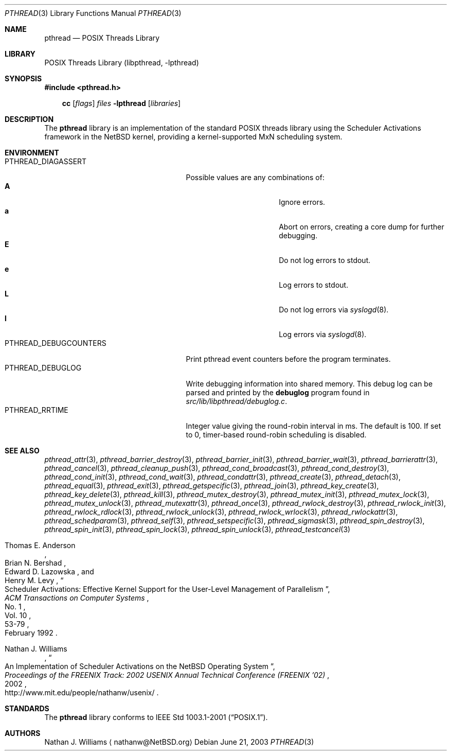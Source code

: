 .\"	$NetBSD: pthread.3,v 1.1 2003/07/24 07:50:25 wiz Exp $
.\"
.\" Copyright (c) 2003 Hubert Feyrer <hubertf@netbsd.org>
.\" and Thomas Klausner <wiz@NetBSD.org>
.\" All rights reserved.
.\"
.\" Redistribution and use in source and binary forms, with or without
.\" modification, are permitted provided that the following conditions
.\" are met:
.\" 1. Redistributions of source code must retain the above copyright
.\"    notice, this list of conditions and the following disclaimer.
.\" 2. Redistributions in binary form must reproduce the above copyright
.\"    notice, this list of conditions and the following disclaimer in the
.\"    documentation and/or other materials provided with the distribution.
.\" 3. The name of the authors may not be used to endorse or promote products
.\"    derived from this software without specific prior written permission.
.\"
.\" THIS SOFTWARE IS PROVIDED BY THE AUTHORS ``AS IS'' AND ANY EXPRESS OR
.\" IMPLIED WARRANTIES, INCLUDING, BUT NOT LIMITED TO, THE IMPLIED WARRANTIES
.\" OF MERCHANTABILITY AND FITNESS FOR A PARTICULAR PURPOSE ARE DISCLAIMED.
.\" IN NO EVENT SHALL THE AUTHORS BE LIABLE FOR ANY DIRECT, INDIRECT,
.\" INCIDENTAL, SPECIAL, EXEMPLARY, OR CONSEQUENTIAL DAMAGES (INCLUDING,
.\" BUT NOT LIMITED TO, PROCUREMENT OF SUBSTITUTE GOODS OR SERVICES;
.\" LOSS OF USE, DATA, OR PROFITS; OR BUSINESS INTERRUPTION) HOWEVER CAUSED
.\" AND ON ANY THEORY OF LIABILITY, WHETHER IN CONTRACT, STRICT LIABILITY,
.\" OR TORT (INCLUDING NEGLIGENCE OR OTHERWISE) ARISING IN ANY WAY
.\" OUT OF THE USE OF THIS SOFTWARE, EVEN IF ADVISED OF THE POSSIBILITY OF
.\" SUCH DAMAGE.
.\"
.Dd June 21, 2003
.Dt PTHREAD 3
.Os
.Sh NAME
.Nm pthread
.Nd POSIX Threads Library
.Sh LIBRARY
.Lb libpthread
.Sh SYNOPSIS
.In pthread.h
.Pp
.Nm cc
.Op Ar flags
.Ar files
.Fl lpthread
.Op Ar libraries
.Sh DESCRIPTION
The
.Nm
library is an implementation of the standard
.Tn POSIX
threads library using the Scheduler Activations framework
in the
.Nx
kernel, providing a kernel-supported MxN scheduling system.
.Sh ENVIRONMENT
.Bl -tag -width PTHREAD_DEBUGCOUNTERSXX -compact
.It Ev PTHREAD_DIAGASSERT
Possible values are any combinations of:
.Bl -tag -width ignoreXX -offset indent -compact
.It Sy A
Ignore errors.
.It Sy a
Abort on errors, creating a core dump for further debugging.
.It Sy E
Do not log errors to stdout.
.It Sy e
Log errors to stdout.
.It Sy L
Do not log errors via
.Xr syslogd 8 .
.It Sy l
Log errors via
.Xr syslogd 8 .
.El
.It Ev PTHREAD_DEBUGCOUNTERS
Print pthread event counters before the program terminates.
.It Ev PTHREAD_DEBUGLOG
Write debugging information into shared memory.
This debug log can be parsed and printed by the
.Nm debuglog
program found in
.Pa src/lib/libpthread/debuglog.c .
.\" Following commented out since it will be removed shortly.
.\".It Ev PTHREAD_PREEMPT
.\"Generate upcalls on a vanilla
.\".Fn preempt .
.It Ev PTHREAD_RRTIME
Integer value giving the round-robin interval in ms.
The default is 100.
If set to 0, timer-based round-robin scheduling is disabled.
.El
.Sh SEE ALSO
.Xr pthread_attr 3 ,
.Xr pthread_barrier_destroy 3 ,
.Xr pthread_barrier_init 3 ,
.Xr pthread_barrier_wait 3 ,
.Xr pthread_barrierattr 3 ,
.Xr pthread_cancel 3 ,
.Xr pthread_cleanup_push 3 ,
.Xr pthread_cond_broadcast 3 ,
.Xr pthread_cond_destroy 3 ,
.Xr pthread_cond_init 3 ,
.Xr pthread_cond_wait 3 ,
.Xr pthread_condattr 3 ,
.Xr pthread_create 3 ,
.Xr pthread_detach 3 ,
.Xr pthread_equal 3 ,
.Xr pthread_exit 3 ,
.Xr pthread_getspecific 3 ,
.Xr pthread_join 3 ,
.Xr pthread_key_create 3 ,
.Xr pthread_key_delete 3 ,
.Xr pthread_kill 3 ,
.Xr pthread_mutex_destroy 3 ,
.Xr pthread_mutex_init 3 ,
.Xr pthread_mutex_lock 3 ,
.Xr pthread_mutex_unlock 3 ,
.Xr pthread_mutexattr 3 ,
.Xr pthread_once 3 ,
.Xr pthread_rwlock_destroy 3 ,
.Xr pthread_rwlock_init 3 ,
.Xr pthread_rwlock_rdlock 3 ,
.Xr pthread_rwlock_unlock 3 ,
.Xr pthread_rwlock_wrlock 3 ,
.Xr pthread_rwlockattr 3 ,
.Xr pthread_schedparam 3 ,
.Xr pthread_self 3 ,
.Xr pthread_setspecific 3 ,
.Xr pthread_sigmask 3 ,
.Xr pthread_spin_destroy 3 ,
.Xr pthread_spin_init 3 ,
.Xr pthread_spin_lock 3 ,
.Xr pthread_spin_unlock 3 ,
.Xr pthread_testcancel 3
.Rs
.%A Thomas E. Anderson
.%A Brian N. Bershad
.%A Edward D. Lazowska
.%A Henry M. Levy
.%T "Scheduler Activations: Effective Kernel Support for the \
User-Level Management of Parallelism"
.%J ACM Transactions on Computer Systems
.%V Vol. 10
.%N No. 1
.%D February 1992
.%P 53-79
.Re
.Rs
.%A Nathan J. Williams
.%T "An Implementation of Scheduler Activations on the NetBSD \
Operating System"
.%J "Proceedings of the FREENIX Track: 2002 USENIX Annual Technical \
Conference (FREENIX '02)"
.%D 2002
.%O http://www.mit.edu/people/nathanw/usenix/
.Re
.Sh STANDARDS
The
.Nm
library conforms to
.St -p1003.1-2001 .
.Sh AUTHORS
.An Nathan J. Williams
.Aq nathanw@NetBSD.org
